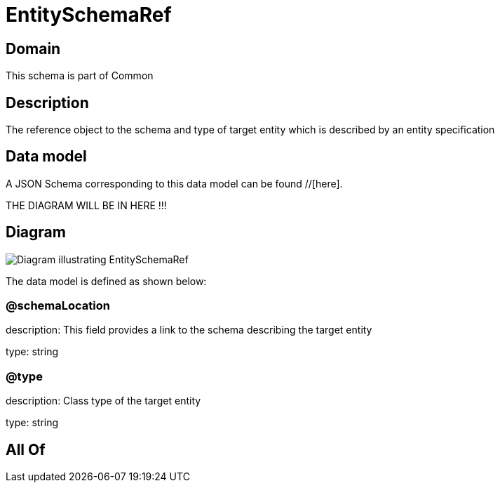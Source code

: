 = EntitySchemaRef

[#domain]
== Domain

This schema is part of Common

[#description]
== Description
The reference object to the schema and type of target entity which is described by an entity specification


[#data_model]
== Data model

A JSON Schema corresponding to this data model can be found //[here].

THE DIAGRAM WILL BE IN HERE !!!

[#diagram]
== Diagram
image::Resource_EntitySchemaRef.png[Diagram illustrating EntitySchemaRef]


The data model is defined as shown below:


=== @schemaLocation
description: This field provides a link to the schema describing the target entity

type: string


=== @type
description: Class type of the target entity

type: string


[#all_of]
== All Of


